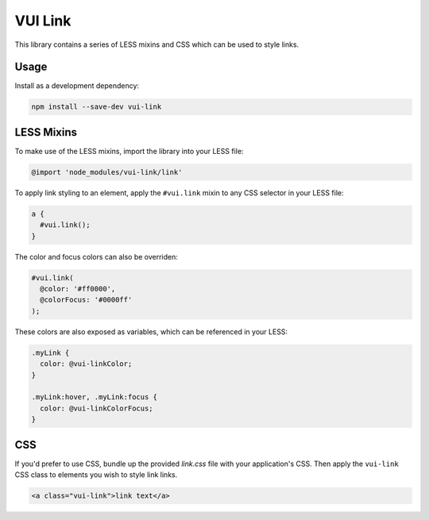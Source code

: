 VUI Link
*******************

This library contains a series of LESS mixins and CSS which can be used to
style links.

Usage
===========

Install as a development dependency:

.. code-block:: console

	npm install --save-dev vui-link

LESS Mixins
===========
To make use of the LESS mixins, import the library into your LESS file:

.. code-block:: css

	@import 'node_modules/vui-link/link'

To apply link styling to an element, apply the ``#vui.link`` mixin to any CSS
selector in your LESS file:

.. code-block:: css

	a {
	  #vui.link();
	}

The color and focus colors can also be overriden:

.. code-block:: css

	#vui.link( 
	  @color: '#ff0000', 
	  @colorFocus: '#0000ff' 
	);

These colors are also exposed as variables, which can be referenced in your LESS:

.. code-block:: css

	.myLink {
	  color: @vui-linkColor;
	}

	.myLink:hover, .myLink:focus {
	  color: @vui-linkColorFocus;
	}

CSS
====

If you'd prefer to use CSS, bundle up the provided *link.css* file with
your application's CSS. Then apply the ``vui-link`` CSS class to elements you
wish to style link links.

.. code-block:: css

	<a class="vui-link">link text</a>